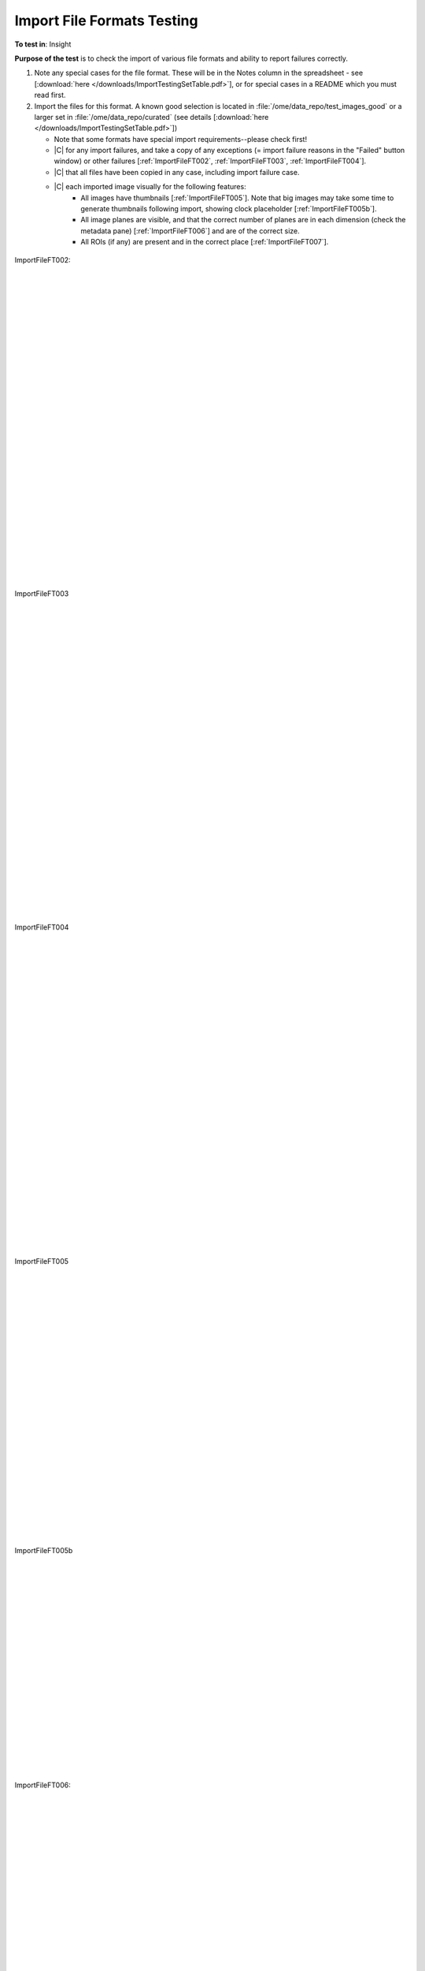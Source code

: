 Import File Formats Testing
============================



**To test in**: Insight

**Purpose of the test** is to check the import of various file formats and ability to report failures correctly.

#. Note any special cases for the file format. These will be in the Notes column in the spreadsheet - see [:download:`here </downloads/ImportTestingSetTable.pdf>`], or for special cases in a README which you must read first.

#. Import the files for this format. A known good selection is located in :file:`/ome/data_repo/test_images_good` or a larger set in :file:`/ome/data_repo/curated` (see details [:download:`here </downloads/ImportTestingSetTable.pdf>`]) 

   - Note that some formats have special import requirements--please check first!
   - |C| for any import failures, and take a copy of any exceptions
     (= import failure reasons in the "Failed" button window)
     or other failures [:ref:`ImportFileFT002`, :ref:`ImportFileFT003`, :ref:`ImportFileFT004`].
   - |C| that all files have been copied in any case, including import failure case.
   - |C| each imported image visually for the following features:
      - All images have thumbnails [:ref:`ImportFileFT005`]. Note that big images may take some time to generate thumbnails following import, showing clock placeholder [:ref:`ImportFileFT005b`].
      - All image planes are visible, and that the correct number of planes are in each dimension (check the metadata pane) [:ref:`ImportFileFT006`] and are of the correct size.
      - All ROIs (if any) are present and in the correct place [:ref:`ImportFileFT007`].




.. _ImportFileFT002:
.. figure:: /images/testing_scenarios/ImportFileFormatsTesting/002.png
   :align: center

   ImportFileFT002:


|
|
|
|
|
|
|
|
|
|
|
|
|
|
|
|
|
|
|
|
|
|
|
|
|
|
|
|


.. _ImportFileFT003:
.. figure:: /images/testing_scenarios/ImportFileFormatsTesting/003.png
   :align: center

   ImportFileFT003


|
|
|
|
|
|
|
|
|
|
|
|
|
|
|
|
|
|
|
|
|
|
|
|
|
|
|
|


.. _ImportFileFT004:
.. figure:: /images/testing_scenarios/ImportFileFormatsTesting/004.png
   :align: center

   ImportFileFT004


|
|
|
|
|
|
|
|
|
|
|
|
|
|
|
|
|
|
|
|
|
|
|
|
|
|
|
|


.. _ImportFileFT005:
.. figure:: /images/testing_scenarios/ImportFileFormatsTesting/005.png
   :align: center

   ImportFileFT005


|
|
|
|
|
|
|
|
|
|
|
|
|
|
|
|
|
|
|
|
|
|
|
|


.. _ImportFileFT005b:
.. figure:: /images/testing_scenarios/ImportFileFormatsTesting/005b.png
   :align: center

   ImportFileFT005b


|
|
|
|
|
|
|
|
|
|
|
|
|
|
|
|
|
|
|


.. _ImportFileFT006:
.. figure:: /images/testing_scenarios/ImportFileFormatsTesting/006.png
   :align: center

   ImportFileFT006: 


|
|
|
|
|
|
|
|
|
|
|
|
|
|
|
|
|
|
|
|
|
|
|
|
|
|
|
|


.. _ImportFileFT007:
.. figure:: /images/testing_scenarios/ImportFileFormatsTesting/007.png
   :align: center

   ImportFileFT007:


|
|
|
|
|
|
|
|
|
|
|
|
|
|
|
|
|
|
|
|
|
|
|
|
|
|
|
|

